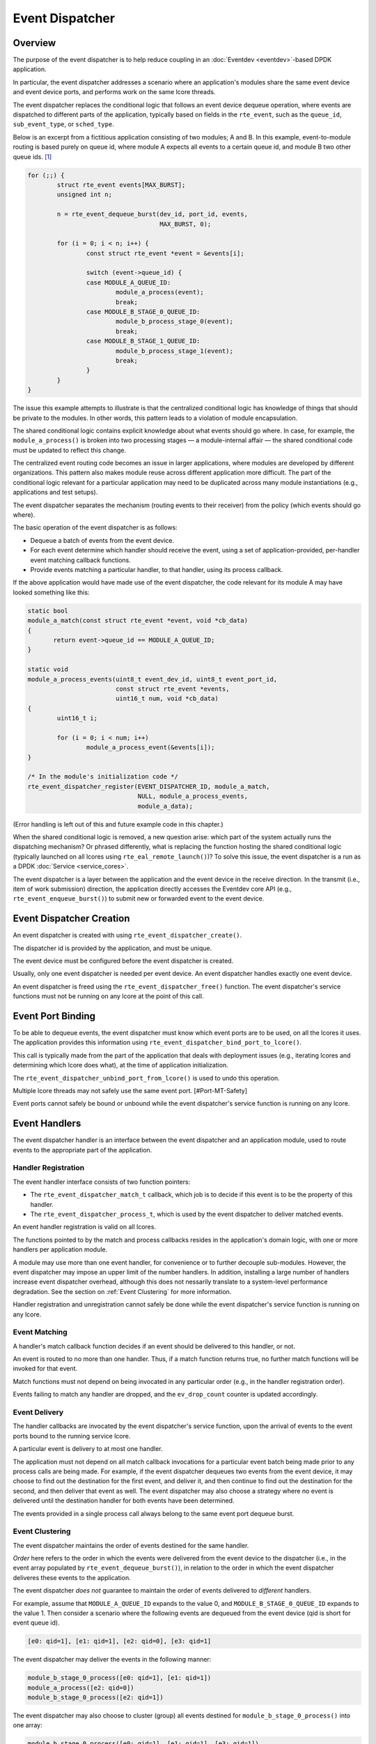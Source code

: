 ..  SPDX-License-Identifier: BSD-3-Clause
    Copyright(c) 2023 Ericsson AB.

Event Dispatcher
================

Overview
--------

The purpose of the event dispatcher is to help reduce coupling in an
:doc:`Eventdev <eventdev>`-based DPDK application.

In particular, the event dispatcher addresses a scenario where an
application's modules share the same event device and event device
ports, and performs work on the same lcore threads.

The event dispatcher replaces the conditional logic that follows an
event device dequeue operation, where events are dispatched to
different parts of the application, typically based on fields in the
``rte_event``, such as the ``queue_id``, ``sub_event_type``, or
``sched_type``.

Below is an excerpt from a fictitious application consisting of two
modules; A and B. In this example, event-to-module routing is based
purely on queue id, where module A expects all events to a certain
queue id, and module B two other queue ids. [#Mapping]_

.. code-block:: c

    for (;;) {
            struct rte_event events[MAX_BURST];
            unsigned int n;
    
            n = rte_event_dequeue_burst(dev_id, port_id, events,
	                                MAX_BURST, 0);
    
            for (i = 0; i < n; i++) {
                    const struct rte_event *event = &events[i];
    
                    switch (event->queue_id) {
                    case MODULE_A_QUEUE_ID:
                            module_a_process(event);
                            break;
                    case MODULE_B_STAGE_0_QUEUE_ID:
                            module_b_process_stage_0(event);
                            break;
                    case MODULE_B_STAGE_1_QUEUE_ID:
                            module_b_process_stage_1(event);
                            break;
                    }
            }
    }

The issue this example attempts to illustrate is that the centralized
conditional logic has knowledge of things that should be private to
the modules. In other words, this pattern leads to a violation of
module encapsulation.

The shared conditional logic contains explicit knowledge about what
events should go where. In case, for example, the
``module_a_process()`` is broken into two processing stages — a
module-internal affair — the shared conditional code must be updated
to reflect this change.

The centralized event routing code becomes an issue in larger
applications, where modules are developed by different organizations.
This pattern also makes module reuse across different application more
difficult. The part of the conditional logic relevant for a particular
application may need to be duplicated across many module
instantiations (e.g., applications and test setups).

The event dispatcher separates the mechanism (routing events to their
receiver) from the policy (which events should go where).

The basic operation of the event dispatcher is as follows:

* Dequeue a batch of events from the event device.
* For each event determine which handler should receive the event, using
  a set of application-provided, per-handler event matching callback
  functions.
* Provide events matching a particular handler, to that handler, using
  its process callback.

If the above application would have made use of the event dispatcher,
the code relevant for its module A may have looked something like
this:

.. code-block:: c

    static bool
    module_a_match(const struct rte_event *event, void *cb_data)
    {
           return event->queue_id == MODULE_A_QUEUE_ID;
    }
    
    static void
    module_a_process_events(uint8_t event_dev_id, uint8_t event_port_id,
                            const struct rte_event *events,
			    uint16_t num, void *cb_data)
    {
            uint16_t i;

            for (i = 0; i < num; i++)
                    module_a_process_event(&events[i]);
    }
    
    /* In the module's initialization code */
    rte_event_dispatcher_register(EVENT_DISPATCHER_ID, module_a_match,
                                  NULL, module_a_process_events,
				  module_a_data);

(Error handling is left out of this and future example code in this
chapter.)

When the shared conditional logic is removed, a new question arise:
which part of the system actually runs the dispatching mechanism? Or
phrased differently, what is replacing the function hosting the shared
conditional logic (typically launched on all lcores using
``rte_eal_remote_launch()``)? To solve this issue, the event
dispatcher is a run as a DPDK :doc:`Service <service_cores>`.

The event dispatcher is a layer between the application and the event
device in the receive direction. In the transmit (i.e., item of work
submission) direction, the application directly accesses the Eventdev
core API (e.g., ``rte_event_enqueue_burst()``) to submit new or
forwarded event to the event device.

Event Dispatcher Creation
-------------------------

An event dispatcher is created with using
``rte_event_dispatcher_create()``.

The dispatcher id is provided by the application, and must be unique.

The event device must be configured before the event dispatcher is
created.

Usually, only one event dispatcher is needed per event device. An
event dispatcher handles exactly one event device.

An event dispatcher is freed using the ``rte_event_dispatcher_free()``
function. The event dispatcher's service functions must not be running
on any lcore at the point of this call.

Event Port Binding
------------------

To be able to dequeue events, the event dispatcher must know which
event ports are to be used, on all the lcores it uses. The application
provides this information using
``rte_event_dispatcher_bind_port_to_lcore()``.

This call is typically made from the part of the application that
deals with deployment issues (e.g., iterating lcores and determining
which lcore does what), at the time of application initialization.

The ``rte_event_dispatcher_unbind_port_from_lcore()`` is used to undo
this operation.

Multiple lcore threads may not safely use the same event
port. [#Port-MT-Safety]

Event ports cannot safely be bound or unbound while the event
dispatcher's service function is running on any lcore.

Event Handlers
--------------

The event dispatcher handler is an interface between the event
dispatcher and an application module, used to route events to the
appropriate part of the application.

Handler Registration
^^^^^^^^^^^^^^^^^^^^

The event handler interface consists of two function pointers:

* The ``rte_event_dispatcher_match_t`` callback, which job is to
  decide if this event is to be the property of this handler.
* The ``rte_event_dispatcher_process_t``, which is used by the
  event dispatcher to deliver matched events.

An event handler registration is valid on all lcores.

The functions pointed to by the match and process callbacks resides in
the application's domain logic, with one or more handlers per
application module.

A module may use more than one event handler, for convenience or to
further decouple sub-modules. However, the event dispatcher may impose
an upper limit of the number handlers. In addition, installing a large
number of handlers increase event dispatcher overhead, although this
does not nessarily translate to a system-level performance
degradation. See the section on :ref:`Event Clustering` for more
information.

Handler registration and unregistration cannot safely be done while
the event dispatcher's service function is running on any lcore.

Event Matching
^^^^^^^^^^^^^^

A handler's match callback function decides if an event should be
delivered to this handler, or not.

An event is routed to no more than one handler. Thus, if a match
function returns true, no further match functions will be invoked for
that event.

Match functions must not depend on being invocated in any particular
order (e.g., in the handler registration order).

Events failing to match any handler are dropped, and the
``ev_drop_count`` counter is updated accordingly.

Event Delivery
^^^^^^^^^^^^^^

The handler callbacks are invocated by the event dispatcher's service
function, upon the arrival of events to the event ports bound to the
running service lcore.

A particular event is delivery to at most one handler.

The application must not depend on all match callback invocations for
a particular event batch being made prior to any process calls are
being made. For example, if the event dispatcher dequeues two events
from the event device, it may choose to find out the destination for
the first event, and deliver it, and then continue to find out the
destination for the second, and then deliver that event as well. The
event dispatcher may also choose a strategy where no event is
delivered until the destination handler for both events have been
determined.

The events provided in a single process call always belong to the same
event port dequeue burst.

.. _Event Clustering:

Event Clustering
^^^^^^^^^^^^^^^^

The event dispatcher maintains the order of events destined for the
same handler.

*Order* here refers to the order in which the events were delivered
from the event device to the dispatcher (i.e., in the event array
populated by ``rte_event_dequeue_burst()``), in relation to the order
in which the event dispatcher deliveres these events to the
application.

The event dispatcher *does not* guarantee to maintain the order of
events delivered to *different* handlers.

For example, assume that ``MODULE_A_QUEUE_ID`` expands to the value 0,
and ``MODULE_B_STAGE_0_QUEUE_ID`` expands to the value 1. Then
consider a scenario where the following events are dequeued from the
event device (qid is short for event queue id).

.. code-block::

    [e0: qid=1], [e1: qid=1], [e2: qid=0], [e3: qid=1]

The event dispatcher may deliver the events in the following manner:

.. code-block::

   module_b_stage_0_process([e0: qid=1], [e1: qid=1])
   module_a_process([e2: qid=0])
   module_b_stage_0_process([e2: qid=1])

The event dispatcher may also choose to cluster (group) all events
destined for ``module_b_stage_0_process()`` into one array:

.. code-block::

   module_b_stage_0_process([e0: qid=1], [e1: qid=1], [e3: qid=1])
   module_a_process([e2: qid=0])

Here, the event ``e2`` is reordered and placed behind ``e3``, from a
delivery order point of view. This kind of reshuffling is allowed,
since the events are destined for different handlers.

The event dispatcher may also deliver ``e2`` before the three events
destined for module B.

An example of what the event dispatcher may not do, is to reorder
event ``e1`` so, that it precedes ``e0`` in the array passed to the
module B's stage 0 process callback.

Although clustering requires some extra work for the event dispatcher,
it leads to fewer process function calls. In addition, and likely more
importantly, it improves temporal locality of memory accesses to
handler-specific data structures in the application, which in turn may
lead to fewer cache misses and improved overall performance.

Finalize
--------

The event dispatcher may be configured to notify one or more parts of
the application when the matching and processing of a batch of events
has completed.

The ``rte_event_dispatcher_finalize_register`` call is used to
register a finalize callback. The function
``rte_event_dispatcher_finalize_unregister`` is used to remove a
callback.

The finalize hook may be used by a set of event handlers (in the same
modules, or a set of cooperating modules) sharing an event output
buffer, since it allows for flushing of the buffers at the last
possible moment. In particular, it allows for buffering of
``RTE_EVENT_OP_FORWARD`` events, which must be flushed before the next
``rte_event_dequeue_burst()`` call is made (assuming implicit release
is employed).

The following is an example with an application-defined event output
buffer (the ``event_buffer``):

.. code-block:: c

    static void
    finalize_batch(uint8_t event_dev_id, uint8_t event_port_id,
                   void *cb_data)
    {
            struct event_buffer *buffer = cb_data;
            unsigned lcore_id = rte_lcore_id();
            struct event_buffer_lcore *lcore_buffer =
                    &buffer->lcore_buffer[lcore_id];
    
            event_buffer_lcore_flush(lcore_buffer);
    }

    /* In the module's initialization code */
    rte_event_dispatcher_finalize_register(EVENT_DISPATCHER_ID,
                                           finalize_batch,
                                           shared_event_buffer);

The event dispatcher does not track any relationship between a handler
and a finalize callback, and all finalize callbacks will be called, if
(and only if) at least one event was dequeued from the event device.

Finalize callback registration and unregistration cannot safely be
done while the event dispatcher's service function is running on any
lcore.

Service
-------

The event dispatcher is a DPDK service, and is managed in a manner
similar to other DPDK services (e.g., an Event Timer Adapter).

Below is an example of how to configure a particular lcore to serve as
a service lcore, and to map an already-configured event dispatcher
(identified by ``EVENT_DISPATCHER_ID``) to that lcore.

.. code-block:: c

    static void
    launch_event_dispatcher_core(unsigned lcore_id)
    {
            uint32_t service_id;
    
            rte_service_lcore_add(lcore_id);
    
            rte_event_dispatcher_service_id_get(EVENT_DISPATCHER_ID,
                                                &service_id);
    
            rte_service_map_lcore_set(service_id, lcore_id, 1);
    
            rte_service_lcore_start(lcore_id);
    
            rte_service_runstate_set(service_id, 1);
    }

As the final step, the event dispatcher must be started.

.. code-block:: c

    rte_event_dispatcher_start(EVENT_DISPATCHER_ID);


Multi Service Dispatcher Lcores
^^^^^^^^^^^^^^^^^^^^^^^^^^^^^^^

In an Eventdev application, most (or all) compute-intensive and
performance-sensitive processing is done in an event-driven manner,
where CPU cycles spent on application domain logic is the direct
result of items of work (i.e., ``rte_event`` events) dequeued from an
event device.

In the light of this, it makes sense to have the event dispatcher
service be the only DPDK service on all lcores used for packet
processing — at least in principle.

However, there is nothing in DPDK that prevents colocating other
services with the event dispatcher service on the same lcore.

Tasks that prior to the introduction of the event dispatcher into the
application was performed on the lcore, even though no events were
received, are prime targets for being converted into such auxiliary
services, running on the dispatcher core set.

An example of such a task would be the management of a per-lcore timer
wheel (i.e., calling ``rte_timer_manage()``).

For applications employing :doc:`Read-Copy-Update (RCU) <rcu_lib>` (or
similar technique), may opt for having quiescent state (e.g., calling
``rte_rcu_qsbr_quiescent()``) signaling factored out into a separate
service, to assure resource reclaimination occurs even in though some
lcores currently do not process any events.

If more services than the event dispatcher service is mapped to a
service lcore, it's important that the other service are well-behaved
and don't interfere with event processing to the extent the system's
throughput and/or latency requirements are at risk of not being met.

In particular, to avoid jitter, they should have an small upper bound
for the maximum amount of time spent in a single service function
call.

An example of scenario with a more CPU-heavy colocated service is a
low-lcore count deployment, where the event device lacks the
``RTE_EVENT_ETH_RX_ADAPTER_CAP_INTERNAL_PORT`` capability (and thus
require software to feed incoming packets into the event device). In
this case, the best performance may be achieved if the Event Ethernet
RX and/or TX Adapters are mapped to lcores also used by for event
dispatching, since otherwise the adapter lcores would have a lot of
idle CPU cycles.

.. rubric:: Footnotes

.. [#Mapping]
   Event routing may reasonably be done based on other ``rte_event``
   fields (or even event user data). Indeed, that's the very reason to
   have match callback functions, instead of a simple queue
   id-to-handler mapping scheme. Queue id-based routing serves well in
   a simple example.

.. [#Port-MT-Safety]
   This property (which is a feature, not a bug) is inherited from the
   core Eventdev APIs.
